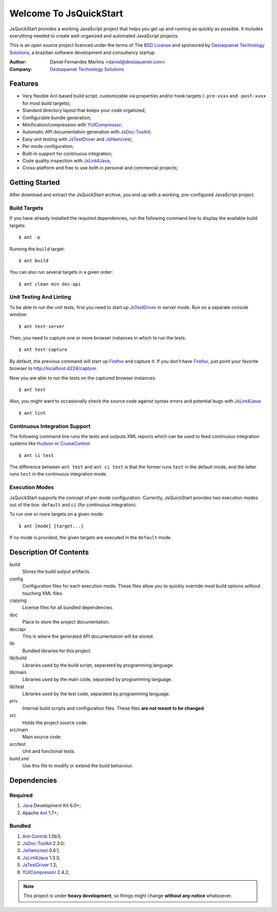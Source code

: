 Welcome To JsQuickStart
=======================

JsQuickStart provides a working JavaScript project that helps you get up and
running as quickly as possible. It includes everything needed to create
well-organized and automated JavaScript projects.

This is an open source project licenced under the terms of The
`BSD License`_ and sponsored by `Destaquenet Technology Solutions`_, a
brazilian software development and consultancy startup.


:Author: Daniel Fernandes Martins <daniel@destaquenet.com>
:Company: `Destaquenet Technology Solutions`_


Features
--------

* Very flexible `Ant`_-based build script, customizable via properties and/or
  hook targets (``-pre-xxxx`` and ``-post-xxxx`` for most build targets);
* Standard directory layout that keeps your code organized;
* Configurable bundle generation;
* Minification/compression with `YUICompressor`_;
* Automatic API documentation generation with `JsDoc-Toolkit`_;
* Easy unit testing with `JsTestDriver`_ and `JsHamcrest`_;
* Per mode configuration;
* Built-in support for continuous integration;
* Code quality inspection with `JsLint4Java`_;
* Cross-platform and free to use both in personal and commercial projects;


Getting Started
---------------

After download and extract the JsQuickStart archive, you end up with a working,
pre-configured JavaScript project.


Build Targets
`````````````

If you have already installed the required dependencies, run the following
command line to display the available build targets::

    $ ant -p

Running the ``build`` target::

    $ ant build

You can also run several targets in a given order::

    $ ant clean min doc-api


Unit Testing And Linting
````````````````````````

To be able to run the unit tests, first you need to start up `JsTestDriver`_ in
server mode. Run on a separate console window::

    $ ant test-server

Then, you need to capture one or more browser instances in which to run the
tests::

    $ ant test-capture

By default, the previous command will start up `Firefox`_ and capture it. If you
don't have `Firefox`_, just point your favorite browser to
http://localhost:4224/capture.

Now you are able to run the tests on the captured browser instances::

    $ ant test

Also, you might want to occasionally check the source code against syntax errors
and potential bugs with `JsLint4Java`_::

    $ ant lint


Continuous Integration Support
``````````````````````````````

The following command line runs the tests and outputs XML reports which can be
used to feed continuous integration systems like `Hudson`_ or `CruiseControl`_::

    $ ant ci test

The difference between ``ant test`` and ``ant ci test`` is that the former
runs ``test`` in the default mode, and the latter runs ``test`` in the
continuous integration mode.


Execution Modes
```````````````

JsQuickStart supports the concept of per mode configuration. Currently,
JsQuickStart provides two execution modes out of the box: ``default`` and ``ci``
(for continuous integration).

To run one or more targets on a given mode::

    $ ant [mode] [target...]

If no mode is provided, the given targets are executed in the ``default`` mode.


Description Of Contents
-----------------------

build
  Stores the build output artifacts.

config
  Configuration files for each execution mode. These files allow you to quickly
  override most build options without touching XML files.

copying
  License files for all bundled dependencies.

doc
  Place to store the project documentation.

doc/api
  This is where the generated API documentation will be stored.

lib
  Bundled libraries for this project.

lib/build
  Libraries used by the build script, separated by programming language.

lib/main
  Libraries used by the main code, separated by programming language.

lib/test
  Libraries used by the test code, separated by programming language.

priv
  Internal build scripts and configuration files. These files **are not meant
  to be changed**.

src
  Holds the project source code.

src/main
  Main source code.

src/test
  Unit and functional tests.

build.xml
  Use this file to modify or extend the build behaviour.


Dependencies
------------

Required
````````

1. `Java`_ Development Kit 6.0+;
2. Apache `Ant`_ 1.7+;

Bundled
```````

1. `Ant-Contrib`_ 1.0b3;
2. `JsDoc-Toolkit`_ 2.3.0;
3. `JsHamcrest`_ 0.6.1;
4. `JsLint4Java`_ 1.3.3;
5. `JsTestDriver`_ 1.2;
6. `YUICompressor`_ 2.4.2;


.. note::
   This project is under **heavy development**, so things might change **without
   any notice** whatsoever.


.. _Destaquenet Technology Solutions: http://www.destaquenet.com
.. _BSD License: http://www.opensource.org/licenses/bsd-license.php

.. _Ant: http://ant.apache.org
.. _Ant-Contrib: http://ant-contrib.sourceforge.net
.. _Java: http://java.sun.com
.. _JsDoc-Toolkit: http://code.google.com/p/jsdoc-toolkit
.. _JsHamcrest: http://jshamcrest.destaquenet.com
.. _JsLint4Java: http://code.google.com/p/jslint4java
.. _JsTestDriver: http://code.google.com/p/js-test-driver
.. _YUICompressor: http://developer.yahoo.com/yui/compressor

.. _Firefox: http://www.mozilla.com/en-US/firefox
.. _Hudson: http://hudson.dev.java.net
.. _CruiseControl: http://cruisecontrol.sourceforge.net
